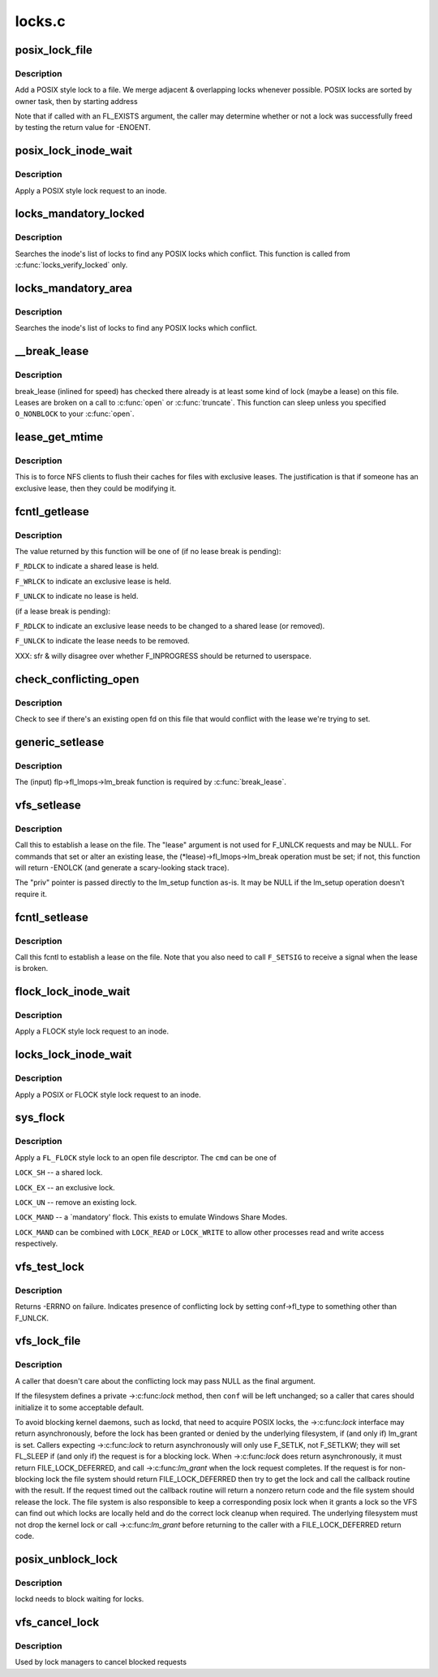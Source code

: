 .. -*- coding: utf-8; mode: rst -*-

=======
locks.c
=======

.. _`posix_lock_file`:

posix_lock_file
===============

.. c:function:: int posix_lock_file (struct file *filp, struct file_lock *fl, struct file_lock *conflock)

    Apply a POSIX-style lock to a file

    :param struct file \*filp:
        The file to apply the lock to

    :param struct file_lock \*fl:
        The lock to be applied

    :param struct file_lock \*conflock:
        Place to return a copy of the conflicting lock, if found.


.. _`posix_lock_file.description`:

Description
-----------

Add a POSIX style lock to a file.
We merge adjacent & overlapping locks whenever possible.
POSIX locks are sorted by owner task, then by starting address

Note that if called with an FL_EXISTS argument, the caller may determine
whether or not a lock was successfully freed by testing the return
value for -ENOENT.


.. _`posix_lock_inode_wait`:

posix_lock_inode_wait
=====================

.. c:function:: int posix_lock_inode_wait (struct inode *inode, struct file_lock *fl)

    Apply a POSIX-style lock to a file

    :param struct inode \*inode:
        inode of file to which lock request should be applied

    :param struct file_lock \*fl:
        The lock to be applied


.. _`posix_lock_inode_wait.description`:

Description
-----------

Apply a POSIX style lock request to an inode.


.. _`locks_mandatory_locked`:

locks_mandatory_locked
======================

.. c:function:: int locks_mandatory_locked (struct file *file)

    Check for an active lock

    :param struct file \*file:
        the file to check


.. _`locks_mandatory_locked.description`:

Description
-----------

Searches the inode's list of locks to find any POSIX locks which conflict.
This function is called from :c:func:`locks_verify_locked` only.


.. _`locks_mandatory_area`:

locks_mandatory_area
====================

.. c:function:: int locks_mandatory_area (struct inode *inode, struct file *filp, loff_t start, loff_t end, unsigned char type)

    Check for a conflicting lock

    :param struct inode \*inode:
        the file to check

    :param struct file \*filp:
        how the file was opened (if it was)

    :param loff_t start:
        first byte in the file to check

    :param loff_t end:
        lastbyte in the file to check

    :param unsigned char type:
        ``F_WRLCK`` for a write lock, else ``F_RDLCK``


.. _`locks_mandatory_area.description`:

Description
-----------

Searches the inode's list of locks to find any POSIX locks which conflict.


.. _`__break_lease`:

__break_lease
=============

.. c:function:: int __break_lease (struct inode *inode, unsigned int mode, unsigned int type)

    revoke all outstanding leases on file

    :param struct inode \*inode:
        the inode of the file to return

    :param unsigned int mode:
        O_RDONLY: break only write leases; O_WRONLY or O_RDWR::

                    break all leases

    :param unsigned int type:
        FL_LEASE: break leases and delegations; FL_DELEG: break
        only delegations


.. _`__break_lease.description`:

Description
-----------

break_lease (inlined for speed) has checked there already is at least
some kind of lock (maybe a lease) on this file.  Leases are broken on
a call to :c:func:`open` or :c:func:`truncate`.  This function can sleep unless you
specified ``O_NONBLOCK`` to your :c:func:`open`.


.. _`lease_get_mtime`:

lease_get_mtime
===============

.. c:function:: void lease_get_mtime (struct inode *inode, struct timespec *time)

    get the last modified time of an inode

    :param struct inode \*inode:
        the inode

    :param struct timespec \*time:
        pointer to a timespec which will contain the last modified time


.. _`lease_get_mtime.description`:

Description
-----------

This is to force NFS clients to flush their caches for files with
exclusive leases.  The justification is that if someone has an
exclusive lease, then they could be modifying it.


.. _`fcntl_getlease`:

fcntl_getlease
==============

.. c:function:: int fcntl_getlease (struct file *filp)

    Enquire what lease is currently active

    :param struct file \*filp:
        the file


.. _`fcntl_getlease.description`:

Description
-----------

The value returned by this function will be one of
(if no lease break is pending):

``F_RDLCK`` to indicate a shared lease is held.

``F_WRLCK`` to indicate an exclusive lease is held.

``F_UNLCK`` to indicate no lease is held.

(if a lease break is pending):

``F_RDLCK`` to indicate an exclusive lease needs to be
changed to a shared lease (or removed).

``F_UNLCK`` to indicate the lease needs to be removed.

XXX: sfr & willy disagree over whether F_INPROGRESS
should be returned to userspace.


.. _`check_conflicting_open`:

check_conflicting_open
======================

.. c:function:: int check_conflicting_open (const struct dentry *dentry, const long arg, int flags)

    see if the given dentry points to a file that has an existing open that would conflict with the desired lease.

    :param const struct dentry \*dentry:
        dentry to check

    :param const long arg:
        type of lease that we're trying to acquire

    :param int flags:
        current lock flags


.. _`check_conflicting_open.description`:

Description
-----------

Check to see if there's an existing open fd on this file that would
conflict with the lease we're trying to set.


.. _`generic_setlease`:

generic_setlease
================

.. c:function:: int generic_setlease (struct file *filp, long arg, struct file_lock **flp, void **priv)

    sets a lease on an open file

    :param struct file \*filp:
        file pointer

    :param long arg:
        type of lease to obtain

    :param struct file_lock \*\*flp:
        input - file_lock to use, output - file_lock inserted

    :param void \*\*priv:
        private data for lm_setup (may be NULL if lm_setup
        doesn't require it)


.. _`generic_setlease.description`:

Description
-----------

The (input) flp->fl_lmops->lm_break function is required
by :c:func:`break_lease`.


.. _`vfs_setlease`:

vfs_setlease
============

.. c:function:: int vfs_setlease (struct file *filp, long arg, struct file_lock **lease, void **priv)

    sets a lease on an open file

    :param struct file \*filp:
        file pointer

    :param long arg:
        type of lease to obtain

    :param struct file_lock \*\*lease:
        file_lock to use when adding a lease

    :param void \*\*priv:
        private info for lm_setup when adding a lease (may be
        NULL if lm_setup doesn't require it)


.. _`vfs_setlease.description`:

Description
-----------

Call this to establish a lease on the file. The "lease" argument is not
used for F_UNLCK requests and may be NULL. For commands that set or alter
an existing lease, the (\*lease)->fl_lmops->lm_break operation must be set;
if not, this function will return -ENOLCK (and generate a scary-looking
stack trace).

The "priv" pointer is passed directly to the lm_setup function as-is. It
may be NULL if the lm_setup operation doesn't require it.


.. _`fcntl_setlease`:

fcntl_setlease
==============

.. c:function:: int fcntl_setlease (unsigned int fd, struct file *filp, long arg)

    sets a lease on an open file

    :param unsigned int fd:
        open file descriptor

    :param struct file \*filp:
        file pointer

    :param long arg:
        type of lease to obtain


.. _`fcntl_setlease.description`:

Description
-----------

Call this fcntl to establish a lease on the file.
Note that you also need to call ``F_SETSIG`` to
receive a signal when the lease is broken.


.. _`flock_lock_inode_wait`:

flock_lock_inode_wait
=====================

.. c:function:: int flock_lock_inode_wait (struct inode *inode, struct file_lock *fl)

    Apply a FLOCK-style lock to a file

    :param struct inode \*inode:
        inode of the file to apply to

    :param struct file_lock \*fl:
        The lock to be applied


.. _`flock_lock_inode_wait.description`:

Description
-----------

Apply a FLOCK style lock request to an inode.


.. _`locks_lock_inode_wait`:

locks_lock_inode_wait
=====================

.. c:function:: int locks_lock_inode_wait (struct inode *inode, struct file_lock *fl)

    Apply a lock to an inode

    :param struct inode \*inode:
        inode of the file to apply to

    :param struct file_lock \*fl:
        The lock to be applied


.. _`locks_lock_inode_wait.description`:

Description
-----------

Apply a POSIX or FLOCK style lock request to an inode.


.. _`sys_flock`:

sys_flock
=========

.. c:function:: long sys_flock (unsigned int fd, unsigned int cmd)

    flock() system call.

    :param unsigned int fd:
        the file descriptor to lock.

    :param unsigned int cmd:
        the type of lock to apply.


.. _`sys_flock.description`:

Description
-----------

Apply a ``FL_FLOCK`` style lock to an open file descriptor.
The ``cmd`` can be one of

``LOCK_SH`` -- a shared lock.

``LOCK_EX`` -- an exclusive lock.

``LOCK_UN`` -- remove an existing lock.

``LOCK_MAND`` -- a `mandatory' flock.  This exists to emulate Windows Share Modes.

``LOCK_MAND`` can be combined with ``LOCK_READ`` or ``LOCK_WRITE`` to allow other
processes read and write access respectively.


.. _`vfs_test_lock`:

vfs_test_lock
=============

.. c:function:: int vfs_test_lock (struct file *filp, struct file_lock *fl)

    test file byte range lock

    :param struct file \*filp:
        The file to test lock for

    :param struct file_lock \*fl:
        The lock to test; also used to hold result


.. _`vfs_test_lock.description`:

Description
-----------

Returns -ERRNO on failure.  Indicates presence of conflicting lock by
setting conf->fl_type to something other than F_UNLCK.


.. _`vfs_lock_file`:

vfs_lock_file
=============

.. c:function:: int vfs_lock_file (struct file *filp, unsigned int cmd, struct file_lock *fl, struct file_lock *conf)

    file byte range lock

    :param struct file \*filp:
        The file to apply the lock to

    :param unsigned int cmd:
        type of locking operation (F_SETLK, F_GETLK, etc.)

    :param struct file_lock \*fl:
        The lock to be applied

    :param struct file_lock \*conf:
        Place to return a copy of the conflicting lock, if found.


.. _`vfs_lock_file.description`:

Description
-----------

A caller that doesn't care about the conflicting lock may pass NULL
as the final argument.

If the filesystem defines a private ->:c:func:`lock` method, then ``conf`` will
be left unchanged; so a caller that cares should initialize it to
some acceptable default.

To avoid blocking kernel daemons, such as lockd, that need to acquire POSIX
locks, the ->:c:func:`lock` interface may return asynchronously, before the lock has
been granted or denied by the underlying filesystem, if (and only if)
lm_grant is set. Callers expecting ->:c:func:`lock` to return asynchronously
will only use F_SETLK, not F_SETLKW; they will set FL_SLEEP if (and only if)
the request is for a blocking lock. When ->:c:func:`lock` does return asynchronously,
it must return FILE_LOCK_DEFERRED, and call ->:c:func:`lm_grant` when the lock
request completes.
If the request is for non-blocking lock the file system should return
FILE_LOCK_DEFERRED then try to get the lock and call the callback routine
with the result. If the request timed out the callback routine will return a
nonzero return code and the file system should release the lock. The file
system is also responsible to keep a corresponding posix lock when it
grants a lock so the VFS can find out which locks are locally held and do
the correct lock cleanup when required.
The underlying filesystem must not drop the kernel lock or call
->:c:func:`lm_grant` before returning to the caller with a FILE_LOCK_DEFERRED
return code.


.. _`posix_unblock_lock`:

posix_unblock_lock
==================

.. c:function:: int posix_unblock_lock (struct file_lock *waiter)

    stop waiting for a file lock

    :param struct file_lock \*waiter:
        the lock which was waiting


.. _`posix_unblock_lock.description`:

Description
-----------

lockd needs to block waiting for locks.


.. _`vfs_cancel_lock`:

vfs_cancel_lock
===============

.. c:function:: int vfs_cancel_lock (struct file *filp, struct file_lock *fl)

    file byte range unblock lock

    :param struct file \*filp:
        The file to apply the unblock to

    :param struct file_lock \*fl:
        The lock to be unblocked


.. _`vfs_cancel_lock.description`:

Description
-----------

Used by lock managers to cancel blocked requests

